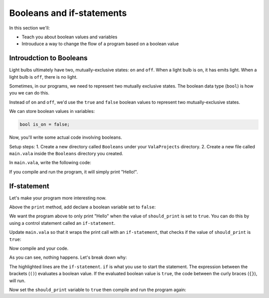 Booleans and if-statements
--------------------------

In this section we'll:

- Teach you about boolean values and variables
- Introuduce a way to change the flow of a program based on a boolean value

Introudction to Booleans
~~~~~~~~~~~~~~~~~~~~~~~~

Light bulbs ultimately have two, mutually-exclusive states: ``on`` and ``off``. When a light bulb is ``on``, it has emits light. When a light bulb is ``off``, there is no light.

Sometimes, in our programs, we need to represent two mutually exclusive states. The boolean data type (``bool``) is how you we can do this.

Instead of ``on`` and ``off``, we'd use the ``true`` and ``false`` boolean values to represent two mutually-exclusive states.

We can store boolean values in variables:

.. code-block:: vala
   
   bool is_on = false;

Now, you'll write some actual code involving booleans.

Setup steps:
1. Create a new directory called ``Booleans`` under your ``ValaProjects`` directory.
2. Create a new file called ``main.vala`` inside the ``Booleans`` directory you created.

In ``main.vala``, write the following code:

.. code-block:: vala
   :linenos:
   :caption: main.vala
   
   public static void main () {
       print ("Hello!\n");
   }

If you compile and run the program, it will simply print "Hello!".

If-statement
~~~~~~~~~~~~

Let's make your program more interesting now.

Above the ``print`` method, add declare a boolean variable set to ``false``:

.. code-block:: vala
   :linenos:
   :caption: main.vala - Boolean variable added

   public static void main () {
   	   bool should_print = false;
       print ("Hello!\n");
   }

We want the program above to only print "Hello" when the value of ``should_print`` is set to ``true``. You can do this by using a control statement called an ``if-statement``.

Update ``main.vala`` so that it wraps the print call with an ``if-statement``, that checks if the value of ``should_print`` is ``true``:

.. code-block:: vala
   :linenos:
   
   public static void main () {
      bool should_print = false;

      if (should_print == true) {
         print ("Hello!\n");
      }
   }

Now compile and your code.

As you can see, nothing happens. Let's break down why:

.. code-block:: vala
   :linenos:
   :emphasize-lines: 4, 6
   
   public static void main () {
      bool should_print = false;

      if (should_print == true) {
         print ("Hello!\n");
      }
   }

The highlighted lines are the ``if-statement``. 
``if`` is what you use to start the statement. The expression between the brackets (``()``)
evaluates a boolean value. If the evaluated boolean value is ``true``, the code between the curly braces (``{}``), will run.

Now set the ``should_print`` variable to ``true`` then compile and run the program again:


.. code-block:: vala
   :linenos:
   
   public static void main () {
      bool should_print = false;

      if (should_print == true) {
         print ("Hello!\n");
      }
   }
